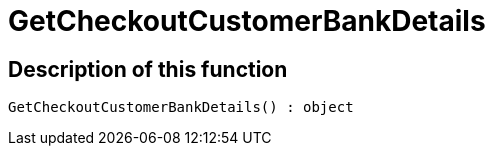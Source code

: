 = GetCheckoutCustomerBankDetails
:lang: en
// include::{includedir}/_header.adoc[]
:keywords: GetCheckoutCustomerBankDetails
:position: 10302

//  auto generated content Sun, 05 Jul 2015 23:22:41 +0200
== Description of this function

[source,plenty]
----

GetCheckoutCustomerBankDetails() : object

----

